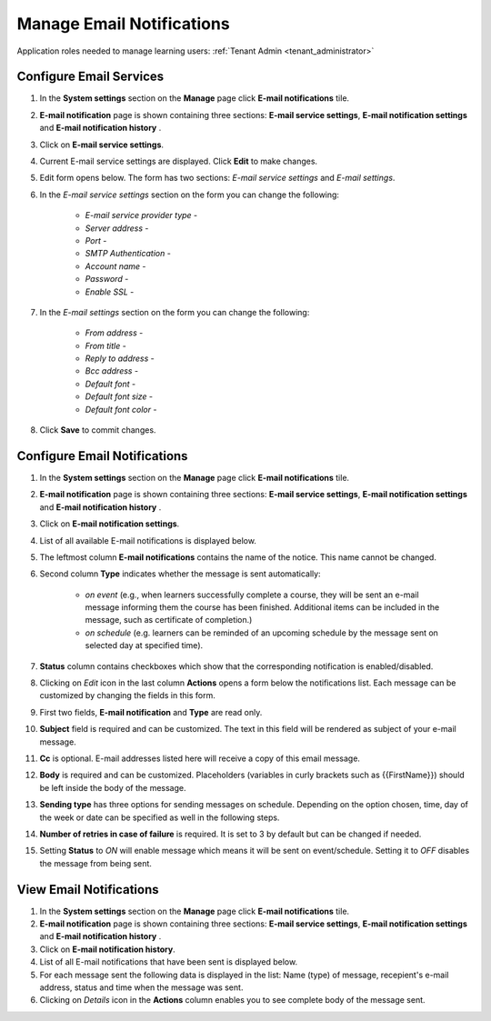.. _email_notifications:

Manage Email Notifications
=============================

Application roles needed to manage learning users: :ref:`Tenant Admin <tenant_administrator>`

Configure Email Services
^^^^^^^^^^^^^^^^^^^^^^^^^^^^

#. In the **System settings** section on the **Manage** page click **E-mail notifications** tile.
#. **E-mail notification** page is shown containing three sections: **E-mail service settings**, **E-mail notification settings** and **E-mail notification history** .
#. Click on **E-mail service settings**.
#. Current E-mail service settings are displayed. Click **Edit** to make changes.
#. Edit form opens below. The form has two sections: *E-mail service settings* and *E-mail settings*.
#. In the *E-mail service settings* section on the form you can change the following:

    * *E-mail service provider type* - 
    * *Server address* - 
    * *Port* - 
    * *SMTP Authentication* - 
    * *Account name* - 
    * *Password* - 
    * *Enable SSL* - 
    
#. In the *E-mail settings* section on the form you can change the following:

    * *From address* - 
    * *From title* - 
    * *Reply to address* - 
    * *Bcc address* - 
    * *Default font* - 
    * *Default font size* - 
    * *Default font color* -
    
#. Click **Save** to commit changes.


Configure Email Notifications
^^^^^^^^^^^^^^^^^^^^^^^^^^^^

#. In the **System settings** section on the **Manage** page click **E-mail notifications** tile.
#. **E-mail notification** page is shown containing three sections: **E-mail service settings**, **E-mail notification settings** and **E-mail notification history** .
#. Click on **E-mail notification settings**.
#. List of all available E-mail notifications is displayed below.
#. The leftmost column **E-mail notifications** contains the name of the notice. This name cannot be changed.
#. Second column **Type** indicates whether the message is sent automatically:

      * *on event* (e.g., when learners successfully complete a course, they will be sent an e-mail message informing them the course has been finished. Additional items can be included in the message, such as certificate of completion.)
      * *on schedule* (e.g. learners can be reminded of an upcoming schedule by the message sent on selected day at specified time).
#. **Status** column contains checkboxes which show that the corresponding notification is enabled/disabled.
#. Clicking on *Edit* icon in the last column **Actions** opens a form below the notifications list. Each message can be customized by changing the fields in this form.
#. First two fields, **E-mail notification** and **Type** are read only.
#. **Subject** field is required and can be customized. The text in this field will be rendered as subject of your e-mail message.
#. **Cc** is optional. E-mail addresses listed here will receive a copy of this email message.
#. **Body** is required and can be customized. Placeholders (variables in curly brackets such as {{FirstName}}) should be left inside the body of the message. 
#. **Sending type** has three options for sending messages on schedule. Depending on the option chosen, time, day of the week or date can be specified as well in the following steps.
#. **Number of retries in case of failure** is required. It is set to 3 by default but can be changed if needed.
#. Setting **Status** to *ON* will enable message which means it will be sent on event/schedule. Setting it to *OFF* disables the message from being sent. 

View Email Notifications
^^^^^^^^^^^^^^^^^^^^^^^^^^^^

#. In the **System settings** section on the **Manage** page click **E-mail notifications** tile.
#. **E-mail notification** page is shown containing three sections: **E-mail service settings**, **E-mail notification settings** and **E-mail notification history** .
#. Click on **E-mail notification history**.
#. List of all E-mail notifications that have been sent is displayed below. 
#. For each message sent the following data is displayed in the list: Name (type) of message, recepient's e-mail address, status and time when the message was sent.
#. Clicking on *Details* icon in the **Actions** column enables you to see complete body of the message sent.
